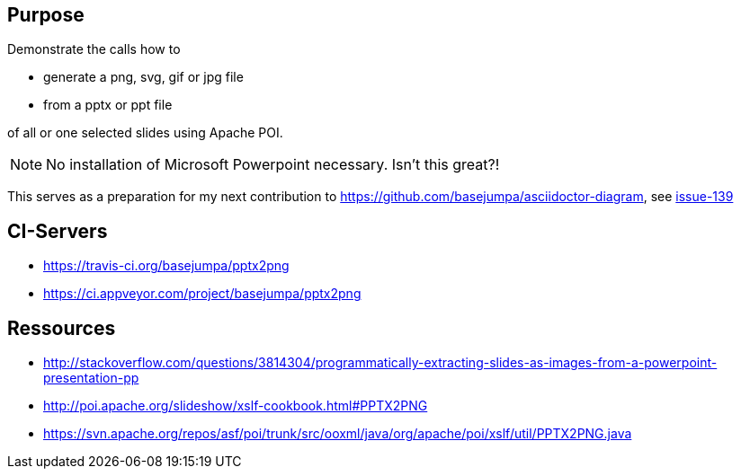 == Purpose

Demonstrate the calls how to 

* generate a png, svg, gif or jpg file 
* from a pptx or ppt file

of all or one selected slides using Apache POI. 

NOTE: No installation of Microsoft Powerpoint necessary. Isn't this great?!


This serves as a preparation for my next contribution to https://github.com/basejumpa/asciidoctor-diagram, see https://github.com/asciidoctor/asciidoctor-diagram/issues/139[issue-139]

== CI-Servers
* https://travis-ci.org/basejumpa/pptx2png
* https://ci.appveyor.com/project/basejumpa/pptx2png

== Ressources
* http://stackoverflow.com/questions/3814304/programmatically-extracting-slides-as-images-from-a-powerpoint-presentation-pp
* http://poi.apache.org/slideshow/xslf-cookbook.html#PPTX2PNG
* https://svn.apache.org/repos/asf/poi/trunk/src/ooxml/java/org/apache/poi/xslf/util/PPTX2PNG.java
